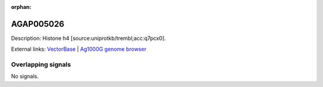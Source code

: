 :orphan:

AGAP005026
=============





Description: Histone h4 [source:uniprotkb/trembl;acc:q7pcx0].

External links:
`VectorBase <https://www.vectorbase.org/Anopheles_gambiae/Gene/Summary?g=AGAP005026>`_ |
`Ag1000G genome browser <https://www.malariagen.net/apps/ag1000g/phase1-AR3/index.html?genome_region=2L:8464364-8464675#genomebrowser>`_

Overlapping signals
-------------------



No signals.


